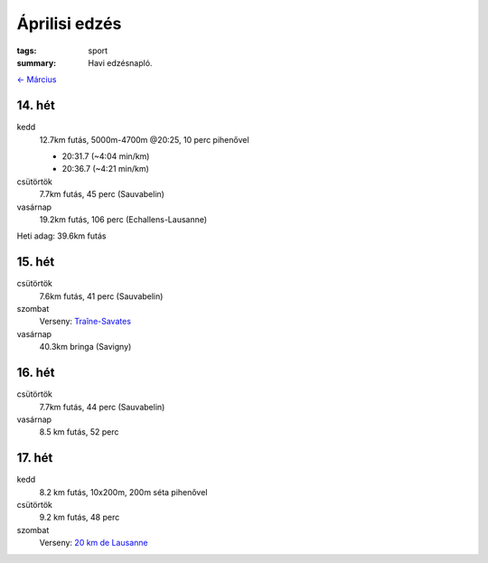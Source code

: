 Áprilisi edzés
==============

:tags: sport
:summary: Havi edzésnapló.

`<- Március <|filename|2014-03-31-Marciusi-edzes.rst>`_

14. hét
-------
kedd
    12.7km futás, 5000m-4700m @20:25, 10 perc pihenővel

    - 20:31.7 (~4:04 min/km)
    - 20:36.7 (~4:21 min/km)

csütörtök
    7.7km futás, 45 perc (Sauvabelin)
vasárnap
    19.2km futás, 106 perc (Echallens-Lausanne)

Heti adag: 39.6km futás

15. hét
-------
csütörtök
    7.6km futás, 41 perc (Sauvabelin)
szombat
    Verseny: `Traîne-Savates <|filename|2014-04-12-Traine-Savates.rst>`_
vasárnap
    40.3km bringa (Savigny)

16. hét
-------
csütörtök
    7.7km futás, 44 perc (Sauvabelin)
vasárnap
    8.5 km futás, 52 perc

17. hét
-------
kedd
    8.2 km futás, 10x200m, 200m séta pihenővel
csütörtök
    9.2 km futás, 48 perc
szombat
    Verseny: `20 km de Lausanne <|filename|2014-04-26-20km-de-Lausanne.rst>`_
